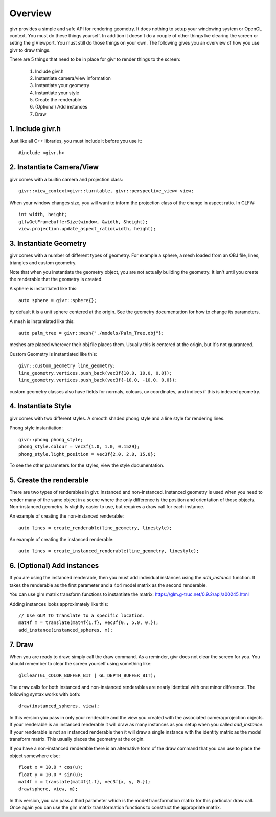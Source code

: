 Overview
==========

.. highlight:: cpp

givr provides a simple and safe API for rendering geometry.  It does nothing
to setup your windowing system or OpenGL context. You must do these things
yourself.  In addition it doesn't do a couple of other things lke clearing
the screen or seting the glViewport. You must still do those things on your
own. The following gives you an overview of how you use givr to draw things.

There are 5 things that need to be in place for givr to render things to
the screen:

 1. Include givr.h
 2. Instantiate camera/view information
 3. Instantiate your geometry
 4. Instantiate your style
 5. Create the renderable
 6. (Optional) Add instances
 7. Draw


1. Include givr.h
-----------------
Just like all C++ libraries, you must include it before you use it::

   #include <givr.h>

2. Instantiate Camera/View
--------------------------
givr comes with a builtin camera and projection class::

    givr::view_context<givr::turntable, givr::perspective_view> view;

When your window changes size, you will want to inform the projection class
of the change in aspect ratio. In GLFW::

     int width, height;
     glfwGetFramebufferSize(window, &width, &height);
     view.projection.update_aspect_ratio(width, height);

3. Instantiate Geometry
-----------------------
givr comes with a number of different types of geometry.  For example a sphere,
a mesh loaded from an OBJ file, lines, triangles and custom geometry.  

Note that when you instantiate the geometry object, you are not actually
building the geometry. It isn't until you create the renderable that the
geometry is created.

A sphere is instantiated like this::

   auto sphere = givr::sphere{};

by default it is a unit sphere centered at the origin. See the geometry
documentation for how to change its parameters.

A mesh is instantiated like this::

    auto palm_tree = givr::mesh{"./models/Palm_Tree.obj"};

meshes are placed wherever their obj file places them. Usually this is
centered at the origin, but it's not guaranteed.

Custom Geometry is instantiated like this::

    givr::custom_geometry line_geometry;
    line_geometry.vertices.push_back(vec3f{10.0, 10.0, 0.0});
    line_geometry.vertices.push_back(vec3f{-10.0, -10.0, 0.0});

custom geometry classes also have fields for normals, colours,
uv coordinates, and indices if this is indexed geometry.

4. Instantiate Style
--------------------
givr comes with two different styles. A smooth shaded phong style and a line
style for rendering lines.

Phong style instantiation::

   givr::phong phong_style;
   phong_style.colour = vec3f{1.0, 1.0, 0.1529};
   phong_style.light_position = vec3f{2.0, 2.0, 15.0};

To see the other parameters for the styles, view the style documentation.

5. Create the renderable
------------------------
There are two types of renderables in givr. Instanced and non-instanced.
Instanced geometry is used when you need to render many of the same object in a scene
where the only difference is the position and orientation of those objects.
Non-instanced geometry. Is slightly easier to use, but requires a draw call
for each instance.

An example of creating the non-instanced renderable::

   auto lines = create_renderable(line_geometry, linestyle);

An example of creating the instanced renderable::

   auto lines = create_instanced_renderable(line_geometry, linestyle);

6. (Optional) Add instances
---------------------------
If you are using the instanced renderable, then you must add individual
instances using the `add_instance` function.  It takes the renderable as
the first parameter and a 4x4 model matrix as the second renderable.

You can use glm matrix transform functions to instantiate the matrix:
https://glm.g-truc.net/0.9.2/api/a00245.html

Adding instances looks approximately like this::

   // Use GLM TO translate to a specific location.
   mat4f m = translate(mat4f{1.f}, vec3f{0., 5.0, 0.});
   add_instance(instanced_spheres, m);

7. Draw
-------
When you are ready to draw, simply call the draw command. As a reminder,
givr does not clear the screen for you. You should remember to clear the
screen yourself using something like::

   glClear(GL_COLOR_BUFFER_BIT | GL_DEPTH_BUFFER_BIT);

The draw calls for both instanced and non-instanced renderables are nearly
identical with one minor difference.  The following syntax works with both::

   draw(instanced_spheres, view);

In this version you pass in only your renderable and the view you created
with the associated camera/projection objects. If your renderable is an
instanced renderable it will draw as many instances as you setup when you
called `add_instance`. If your renderable is not an instanced renderable
then it will draw a single instance with the identity matrix as the model
transform matrix. This usually places the geometry at the origin.

If you have a non-instanced renderable there is an alternative form of the
draw command that you can use to place the object somewhere else::

     float x = 10.0 * cos(u);
     float y = 10.0 * sin(u);
     mat4f m = translate(mat4f{1.f}, vec3f{x, y, 0.});
     draw(sphere, view, m);

In this version, you can pass a third parameter which is the model
transformation matrix for this particular draw call. Once again you can use
the glm matrix transformation functions to construct the appropriate matrix.


